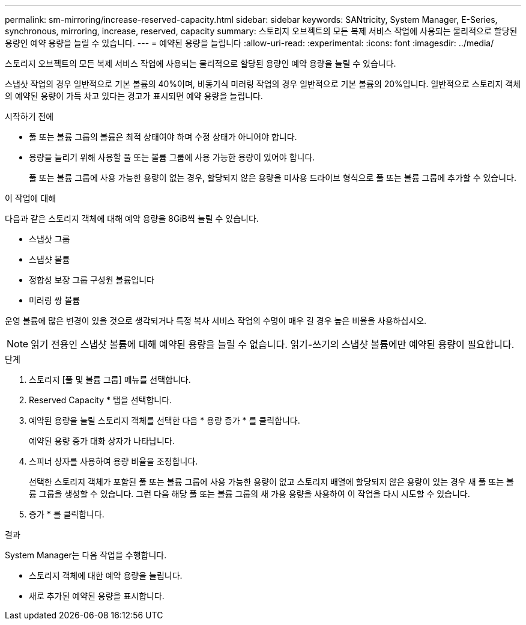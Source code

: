 ---
permalink: sm-mirroring/increase-reserved-capacity.html 
sidebar: sidebar 
keywords: SANtricity, System Manager, E-Series, synchronous, mirroring, increase, reserved, capacity 
summary: 스토리지 오브젝트의 모든 복제 서비스 작업에 사용되는 물리적으로 할당된 용량인 예약 용량을 늘릴 수 있습니다.  
---
= 예약된 용량을 늘립니다
:allow-uri-read: 
:experimental: 
:icons: font
:imagesdir: ../media/


[role="lead"]
스토리지 오브젝트의 모든 복제 서비스 작업에 사용되는 물리적으로 할당된 용량인 예약 용량을 늘릴 수 있습니다.

스냅샷 작업의 경우 일반적으로 기본 볼륨의 40%이며, 비동기식 미러링 작업의 경우 일반적으로 기본 볼륨의 20%입니다. 일반적으로 스토리지 객체의 예약된 용량이 가득 차고 있다는 경고가 표시되면 예약 용량을 늘립니다.

.시작하기 전에
* 풀 또는 볼륨 그룹의 볼륨은 최적 상태여야 하며 수정 상태가 아니어야 합니다.
* 용량을 늘리기 위해 사용할 풀 또는 볼륨 그룹에 사용 가능한 용량이 있어야 합니다.
+
풀 또는 볼륨 그룹에 사용 가능한 용량이 없는 경우, 할당되지 않은 용량을 미사용 드라이브 형식으로 풀 또는 볼륨 그룹에 추가할 수 있습니다.



.이 작업에 대해
다음과 같은 스토리지 객체에 대해 예약 용량을 8GiB씩 늘릴 수 있습니다.

* 스냅샷 그룹
* 스냅샷 볼륨
* 정합성 보장 그룹 구성원 볼륨입니다
* 미러링 쌍 볼륨


운영 볼륨에 많은 변경이 있을 것으로 생각되거나 특정 복사 서비스 작업의 수명이 매우 길 경우 높은 비율을 사용하십시오.

[NOTE]
====
읽기 전용인 스냅샷 볼륨에 대해 예약된 용량을 늘릴 수 없습니다. 읽기-쓰기의 스냅샷 볼륨에만 예약된 용량이 필요합니다.

====
.단계
. 스토리지 [풀 및 볼륨 그룹] 메뉴를 선택합니다.
. Reserved Capacity * 탭을 선택합니다.
. 예약된 용량을 늘릴 스토리지 객체를 선택한 다음 * 용량 증가 * 를 클릭합니다.
+
예약된 용량 증가 대화 상자가 나타납니다.

. 스피너 상자를 사용하여 용량 비율을 조정합니다.
+
선택한 스토리지 객체가 포함된 풀 또는 볼륨 그룹에 사용 가능한 용량이 없고 스토리지 배열에 할당되지 않은 용량이 있는 경우 새 풀 또는 볼륨 그룹을 생성할 수 있습니다. 그런 다음 해당 풀 또는 볼륨 그룹의 새 가용 용량을 사용하여 이 작업을 다시 시도할 수 있습니다.

. 증가 * 를 클릭합니다.


.결과
System Manager는 다음 작업을 수행합니다.

* 스토리지 객체에 대한 예약 용량을 늘립니다.
* 새로 추가된 예약된 용량을 표시합니다.

